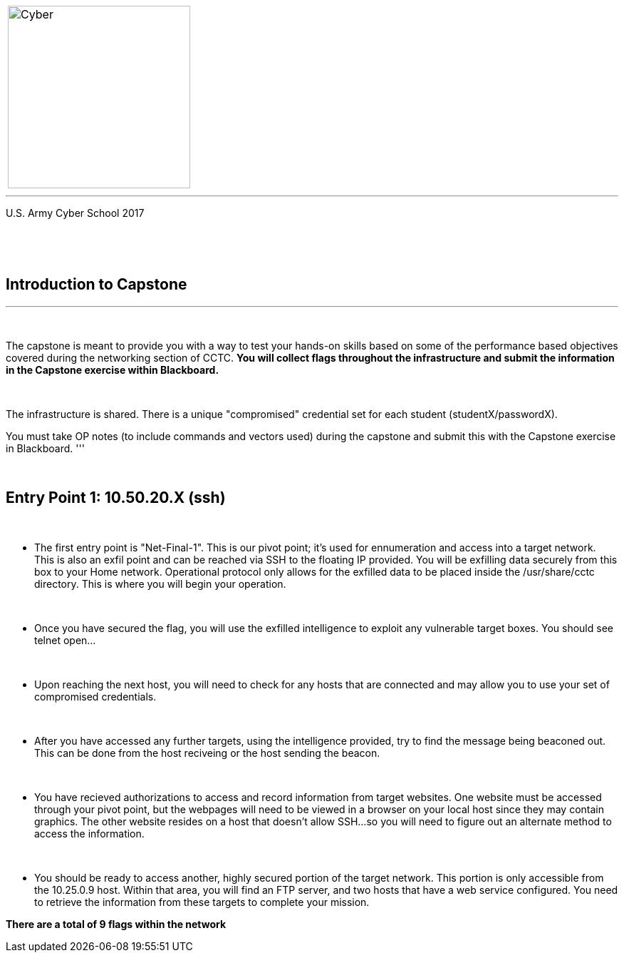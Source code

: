 [.noborder,cols="2,5"]
:doctype: book
:stylesheet: ../cctc.css
|===
a|image::https://git.cybbh.space/CCTC/advance-sheets/raw/master/resources/images/cyber_logo.jpg[Cyber,width=256,float="left"]
a|= Networking: Capstone Guide
|===
'''
U.S. Army Cyber School
2017


{empty} +

:numbered!:
[abstract]
 
----

----
{empty} +


== Introduction to Capstone
'''

{empty} +

The capstone is meant to provide you with a way to test your hands-on skills based on some of the performance based objectives covered during the networking section of CCTC.
*You will collect flags throughout the infrastructure and submit the information in the Capstone exercise within Blackboard.*

{empty} + 

The infrastructure is shared. There is a unique "compromised" credential set for each student (studentX/passwordX).
{empty} +

You must take OP notes (to include commands and vectors used) during the capstone and submit this with the Capstone exercise in Blackboard.
'''


{empty} +

== Entry Point 1: 10.50.20.X (ssh)

{empty} +

** The first entry point is "Net-Final-1". This is our pivot point; it's used for ennumeration and access into a target network. This is also an exfil point and can be reached via SSH to the floating IP provided. You will be exfilling data securely from this box to your Home network.
Operational protocol only allows for the exfilled data to be placed inside the /usr/share/cctc directory. This is where you will begin your operation.

{empty} +

** Once you have secured the flag, you will use the exfilled intelligence to exploit any vulnerable target boxes. You should see telnet open... 

{empty} +

** Upon reaching the next host, you will need to check for any hosts that are connected and may allow you to use your set of compromised credentials.

{empty} +

** After you have accessed any further targets, using the intelligence provided, try to find the message being beaconed out. This can be done from the host reciveing or the host sending the beacon.

{empty} +

** You have recieved authorizations to access and record information from target websites. One website must be accessed through your pivot point, but the webpages will need to be viewed in a browser on your local host since they may contain graphics. The other website resides on a host that doesn't allow SSH...so you will need to figure out an alternate method to access the information.

{empty} +

** You should be ready to access another, highly secured portion of the target network. This portion is only accessible from the 10.25.0.9 host.  Within that area, you will find an FTP server, and two hosts that have a web service configured. You need to retrieve the information from these targets to complete your mission. 

*There are a total of 9 flags within the network*



